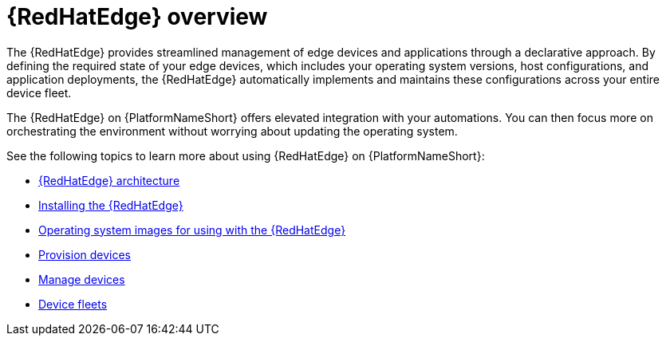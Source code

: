 :_mod-docs-content-type: ASSEMBLY

[id="assembly-edge-manager-intro"]

= {RedHatEdge} overview

The {RedHatEdge} provides streamlined management of edge devices and applications through a declarative approach. 
By defining the required state of your edge devices, which includes your operating system versions, host configurations, and application deployments, the {RedHatEdge} automatically implements and maintains these configurations across your entire device fleet.

The {RedHatEdge} on {PlatformNameShort} offers elevated integration with your automations.
You can then focus more on orchestrating the environment without worrying about updating the operating system. 

See the following topics to learn more about using {RedHatEdge} on {PlatformNameShort}:

* xref:assembly-edge-manager-architecture[{RedHatEdge} architecture]
* xref:assembly-edge-manager-install[Installing the {RedHatEdge}]
* xref:assembly-edge-manager-images[Operating system images for using with the {RedHatEdge}]
* xref:edge-manager-provisioning-devices[Provision devices]
* xref:assembly-edge-manager-manage-devices[Manage devices]
* xref:assembly-edge-manager-device-fleets[Device fleets]

//include::platform/con-edge-manager-core-capabilities.adoc[leveloffset=+1]
